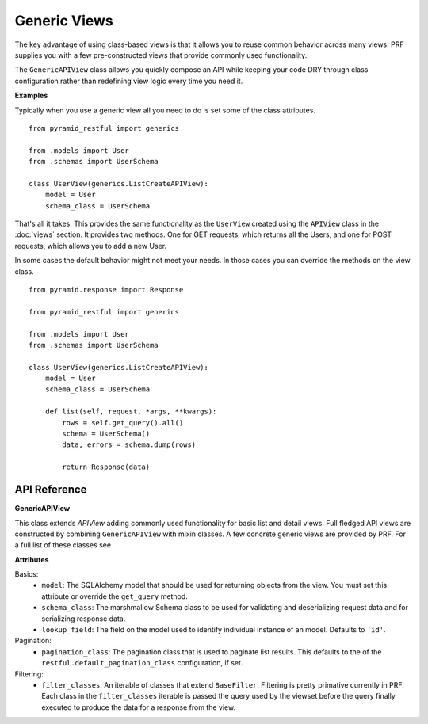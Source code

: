 Generic Views
=============

The key advantage of using class-based views is that it allows you to reuse common behavior across many views. PRF
supplies you with a few pre-constructed views that provide commonly used functionality.

The ``GenericAPIView`` class allows you quickly compose an API while keeping your code DRY through class configuration
rather than redefining view logic every time you need it.

**Examples**

Typically when you use a generic view all you need to do is set some of the class attributes.
::

    from pyramid_restful import generics

    from .models import User
    from .schemas import UserSchema

    class UserView(generics.ListCreateAPIView):
        model = User
        schema_class = UserSchema

That's all it takes. This provides the same functionality as the ``UserView`` created using the ``APIView`` class
in the :doc:`views` section. It provides two methods. One for GET requests, which returns all the Users, and one for POST requests, which
allows you to add a new User.

In some cases the default behavior might not meet your needs. In those cases you can override the methods on the view class.
::

    from pyramid.response import Response

    from pyramid_restful import generics

    from .models import User
    from .schemas import UserSchema

    class UserView(generics.ListCreateAPIView):
        model = User
        schema_class = UserSchema

        def list(self, request, *args, **kwargs):
            rows = self.get_query().all()
            schema = UserSchema()
            data, errors = schema.dump(rows)

            return Response(data)

API Reference
-------------

**GenericAPIView**

This class extends `APIView` adding commonly used functionality for basic list and detail views. Full fledged API views
are constructed by combining ``GenericAPIView`` with mixin classes. A few concrete generic views are provided by PRF.
For a full list of these classes see

**Attributes**

Basics:
    - ``model``: The SQLAlchemy model that should be used for returning objects from the view. You must set this attribute or override the ``get_query`` method.
    - ``schema_class``: The marshmallow Schema class to be used for validating and deserializing request data and for serializing response data.
    - ``lookup_field``: The field on the model used to identify individual instance of an model. Defaults to ``'id'``.

Pagination:
    - ``pagination_class``: The pagination class that is used to paginate list results. This defaults to the of the ``restful.default_pagination_class`` configuration, if set.

Filtering:
    - ``filter_classes``: An iterable of classes that extend ``BaseFilter``. Filtering is pretty primative currently in PRF. Each class in the ``filter_classes`` iterable is passed the query used by the viewset before the query finally executed to produce the data for a response from the view.


